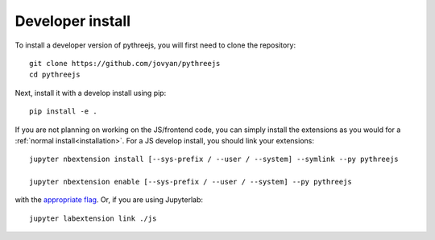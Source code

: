 
Developer install
=================


To install a developer version of pythreejs, you will first need to clone
the repository::

    git clone https://github.com/jovyan/pythreejs
    cd pythreejs

Next, install it with a develop install using pip::

    pip install -e .


If you are not planning on working on the JS/frontend code, you can
simply install the extensions as you would for a :ref:`normal install<installation>`.
For a JS develop install, you should link your extensions::

    jupyter nbextension install [--sys-prefix / --user / --system] --symlink --py pythreejs

    jupyter nbextension enable [--sys-prefix / --user / --system] --py pythreejs

with the `appropriate flag`_. Or, if you are using Jupyterlab::

    jupyter labextension link ./js


.. links

.. _`appropriate flag`: https://jupyter-notebook.readthedocs.io/en/stable/extending/frontend_extensions.html#Installing-and-enabling-extensions
